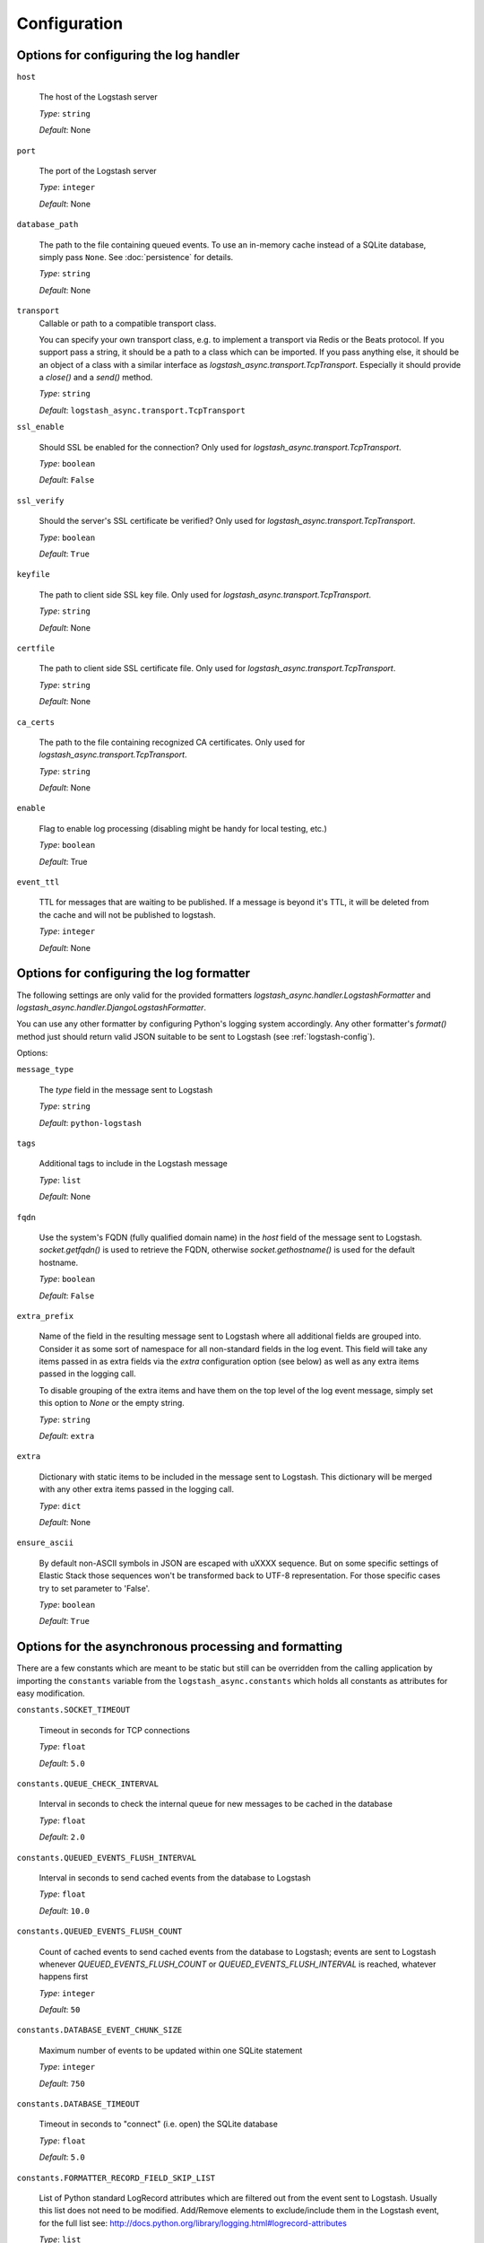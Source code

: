Configuration
-------------

Options for configuring the log handler
^^^^^^^^^^^^^^^^^^^^^^^^^^^^^^^^^^^^^^^

``host``

    The host of the Logstash server

    *Type*: ``string``

    *Default*: None


``port``

    The port of the Logstash server

    *Type*: ``integer``

    *Default*: None


``database_path``

    The path to the file containing queued events.
    To use an in-memory cache instead of a SQLite database,
    simply pass ``None``. See :doc:`persistence` for details.

    *Type*: ``string``

    *Default*: None


``transport``
    Callable or path to a compatible transport class.

    You can specify your own transport class, e.g. to implement
    a transport via Redis or the Beats protocol.
    If you support pass a string, it should be a path to a
    class which can be imported.
    If you pass anything else, it should be an object of a class
    with a similar interface as `logstash_async.transport.TcpTransport`.
    Especially it should provide a `close()` and a `send()` method.

    *Type*: ``string``

    *Default*: ``logstash_async.transport.TcpTransport``


``ssl_enable``

    Should SSL be enabled for the connection?
    Only used for `logstash_async.transport.TcpTransport`.

    *Type*: ``boolean``

    *Default*: ``False``


``ssl_verify``

    Should the server's SSL certificate be verified?
    Only used for `logstash_async.transport.TcpTransport`.

    *Type*: ``boolean``

    *Default*: ``True``


``keyfile``

    The path to client side SSL key file.
    Only used for `logstash_async.transport.TcpTransport`.

    *Type*: ``string``

    *Default*: None


``certfile``

    The path to client side SSL certificate file.
    Only used for `logstash_async.transport.TcpTransport`.

    *Type*: ``string``

    *Default*: None


``ca_certs``

    The path to the file containing recognized CA certificates.
    Only used for `logstash_async.transport.TcpTransport`.

    *Type*: ``string``

    *Default*: None


``enable``

    Flag to enable log processing (disabling might be handy for
    local testing, etc.)

    *Type*: ``boolean``

    *Default*: True


``event_ttl``

    TTL for messages that are waiting to be published.
    If a message is beyond it's TTL, it will be deleted from the cache
    and will not be published to logstash.

    *Type*: ``integer``

    *Default*: None



Options for configuring the log formatter
^^^^^^^^^^^^^^^^^^^^^^^^^^^^^^^^^^^^^^^^^

The following settings are only valid for the provided formatters
`logstash_async.handler.LogstashFormatter` and
`logstash_async.handler.DjangoLogstashFormatter`.

You can use any other formatter by configuring Python's logging
system accordingly. Any other formatter's `format()` method just
should return valid JSON suitable to be sent to Logstash
(see :ref:`logstash-config`).

Options:

``message_type``

    The `type` field in the message sent to Logstash

    *Type*: ``string``

    *Default*: ``python-logstash``


``tags``

    Additional tags to include in the Logstash message

    *Type*: ``list``

    *Default*: None


``fqdn``

    Use the system's FQDN (fully qualified domain name) in the `host`
    field of the message sent to Logstash.
    `socket.getfqdn()` is used to retrieve the FQDN, otherwise
    `socket.gethostname()` is used for the default hostname.

    *Type*: ``boolean``

    *Default*: ``False``


``extra_prefix``

    Name of the field in the resulting message sent to Logstash where
    all additional fields are grouped into. Consider it as some sort
    of namespace for all non-standard fields in the log event.
    This field will take any items passed in as extra fields via
    the `extra` configuration option (see below) as well as any extra
    items passed in the logging call.

    To disable grouping of the extra items and have them on the top
    level of the log event message, simply set this option to `None`
    or the empty string.

    *Type*: ``string``

    *Default*: ``extra``


``extra``

    Dictionary with static items to be included in the message sent
    to Logstash. This dictionary will be merged with any other extra
    items passed in the logging call.

    *Type*: ``dict``

    *Default*: None


``ensure_ascii``

    By default non-ASCII symbols in JSON are escaped with \uXXXX
    sequence. But on some specific settings of Elastic Stack
    those sequences won't be transformed back to UTF-8 representation.
    For those specific cases try to set parameter to 'False'.

    *Type*: ``boolean``

    *Default*: ``True``


.. _module-constants:

Options for the asynchronous processing and formatting
^^^^^^^^^^^^^^^^^^^^^^^^^^^^^^^^^^^^^^^^^^^^^^^^^^^^^^

There are a few constants which are meant to be static but still can be overridden
from the calling application by importing the ``constants`` variable from the
``logstash_async.constants`` which holds all constants as attributes
for easy modification.


``constants.SOCKET_TIMEOUT``

    Timeout in seconds for TCP connections

    *Type*: ``float``

    *Default*: ``5.0``


``constants.QUEUE_CHECK_INTERVAL``

    Interval in seconds to check the internal queue for new messages
    to be cached in the database

    *Type*: ``float``

    *Default*: ``2.0``


``constants.QUEUED_EVENTS_FLUSH_INTERVAL``

    Interval in seconds to send cached events from the database
    to Logstash

    *Type*: ``float``

    *Default*: ``10.0``


``constants.QUEUED_EVENTS_FLUSH_COUNT``

    Count of cached events to send cached events from the database
    to Logstash; events are sent to Logstash whenever
    `QUEUED_EVENTS_FLUSH_COUNT` or `QUEUED_EVENTS_FLUSH_INTERVAL` is reached,
    whatever happens first

    *Type*: ``integer``

    *Default*: ``50``


``constants.DATABASE_EVENT_CHUNK_SIZE``

    Maximum number of events to be updated within one SQLite statement

    *Type*: ``integer``

    *Default*: ``750``


``constants.DATABASE_TIMEOUT``

    Timeout in seconds to "connect" (i.e. open) the SQLite database

    *Type*: ``float``

    *Default*: ``5.0``


``constants.FORMATTER_RECORD_FIELD_SKIP_LIST``

    List of Python standard LogRecord attributes which are filtered out from the event sent
    to Logstash. Usually this list does not need to be modified. Add/Remove elements to
    exclude/include them in the Logstash event, for the full list see:
    http://docs.python.org/library/logging.html#logrecord-attributes

    *Type*: ``list``

    *Default*: <see source code>


``constants.FORMATTER_LOGSTASH_MESSAGE_FIELD_LIST``

    Fields to be set on the top-level of a Logstash event/message, do not modify this
    unless you know what you are doing

    *Type*: ``list``

    *Default*: <see source code>


``constants.ERROR_LOG_RATE_LIMIT``

    Enable rate limiting for error messages (e.g. network errors) emitted by the logger
    used in LogProcessingWorker, i.e. when transmitting log messages to the Logstash server.
    In case the Logstash cannot be reached due to network issues
    (timeouts, connection refused, ...), this may lead to many repeated error log messages which
    can get annoying, especially if the application's logging system is configured to send emails
    or other notifications. For such errors emitted directly from the LogProcessingWorker class,
    rate limiting of identical errors for some time period can be configured to reduce logging
    of the same errors. In case rate limiting is in effect, the last message before dropping further
    messages will contain a hint telling that further messages of this kind will be dropped.
    To disable set this to `None`, to enable use a string like '5 per minute',
    for details see http://limits.readthedocs.io/en/stable/string-notation.html.

    .. note::
        This rate limit affects only error log messages emitted directly in
        LogProcessingWorker, if you need a general rate limiting of all log messages,
        use a filter for the logging framework, e.g. https://github.com/wkeeling/ratelimitingfilter.

    *Type*: ``string``

    *Default*: None


Example usage:

.. code-block:: python

  from logstash_async.constants import constants

  constants.SOCKET_TIMEOUT = 10.0

  from logstash_async.handler import AsynchronousLogstashHandler
  ...
